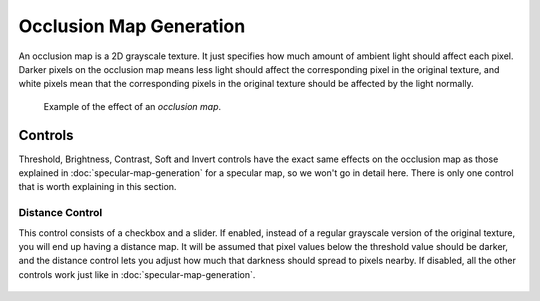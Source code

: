 Occlusion Map Generation
========================

An occlusion map is a 2D grayscale texture. It just specifies how much amount of
ambient light should affect each pixel. Darker pixels on the occlusion map means less
light should affect the corresponding pixel in the original texture, and white pixels
mean that the corresponding pixels in the original texture should be affected by the light normally.

.. figure:: img/occlusion-example.gif

   Example of the effect of an *occlusion map*.

Controls
--------

Threshold, Brightness, Contrast, Soft and Invert controls have the exact same
effects on the occlusion map as those explained in :doc:`specular-map-generation`
for a specular map, so we won't go in detail here. There is only one control that is
worth explaining in this section.

Distance Control
""""""""""""""""

This control consists of a checkbox and a slider. If enabled, instead of a regular
grayscale version of the original texture, you will end up having a distance map. It
will be assumed that pixel values below the threshold value should be darker, and
the distance control lets you adjust how much that darkness should spread to pixels
nearby. If disabled, all the other controls work just like in :doc:`specular-map-generation`.

.. figure:: img/distance-occlusion.gif

